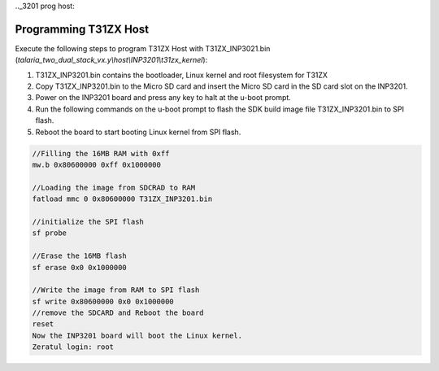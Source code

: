 .._3201 prog host:


Programming T31ZX Host
----------------------

Execute the following steps to program T31ZX Host with T31ZX_INP3021.bin
(*talaria_two_dual_stack_vx.y\\host\\INP3201\\t31zx_kernel*):

1. T31ZX_INP3201.bin contains the bootloader, Linux kernel and root
   filesystem for T31ZX

2. Copy T31ZX_INP3201.bin to the Micro SD card and insert the Micro SD
   card in the SD card slot on the INP3201.

3. Power on the INP3201 board and press any key to halt at the u-boot
   prompt.

4. Run the following commands on the u-boot prompt to flash the SDK
   build image file T31ZX_INP3201.bin to SPI flash.

5. Reboot the board to start booting Linux kernel from SPI flash.

.. code:: shell

      //Filling the 16MB RAM with 0xff
      mw.b 0x80600000 0xff 0x1000000

      //Loading the image from SDCRAD to RAM
      fatload mmc 0 0x80600000 T31ZX_INP3201.bin 

      //initialize the SPI flash
      sf probe

      //Erase the 16MB flash
      sf erase 0x0 0x1000000

      //Write the image from RAM to SPI flash
      sf write 0x80600000 0x0 0x1000000
      //remove the SDCARD and Reboot the board
      reset
      Now the INP3201 board will boot the Linux kernel.
      Zeratul login: root

